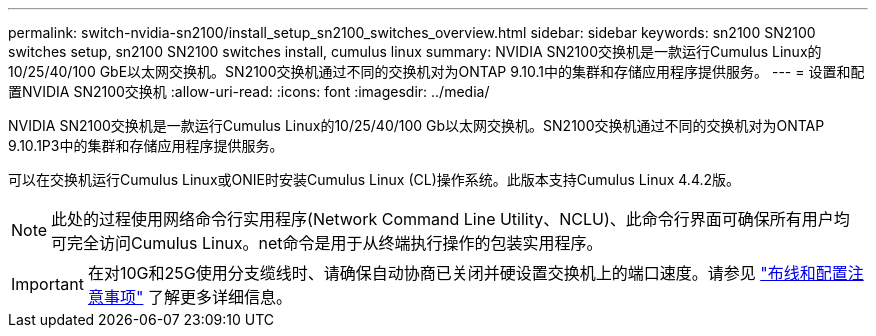 ---
permalink: switch-nvidia-sn2100/install_setup_sn2100_switches_overview.html 
sidebar: sidebar 
keywords: sn2100 SN2100 switches setup, sn2100 SN2100 switches install, cumulus linux 
summary: NVIDIA SN2100交换机是一款运行Cumulus Linux的10/25/40/100 GbE以太网交换机。SN2100交换机通过不同的交换机对为ONTAP 9.10.1中的集群和存储应用程序提供服务。 
---
= 设置和配置NVIDIA SN2100交换机
:allow-uri-read: 
:icons: font
:imagesdir: ../media/


[role="lead"]
NVIDIA SN2100交换机是一款运行Cumulus Linux的10/25/40/100 Gb以太网交换机。SN2100交换机通过不同的交换机对为ONTAP 9.10.1P3中的集群和存储应用程序提供服务。

可以在交换机运行Cumulus Linux或ONIE时安装Cumulus Linux (CL)操作系统。此版本支持Cumulus Linux 4.4.2版。


NOTE: 此处的过程使用网络命令行实用程序(Network Command Line Utility、NCLU)、此命令行界面可确保所有用户均可完全访问Cumulus Linux。net命令是用于从终端执行操作的包装实用程序。


IMPORTANT: 在对10G和25G使用分支缆线时、请确保自动协商已关闭并硬设置交换机上的端口速度。请参见 link:install_cabling_config_considerations_sn2100.html["布线和配置注意事项"^] 了解更多详细信息。
